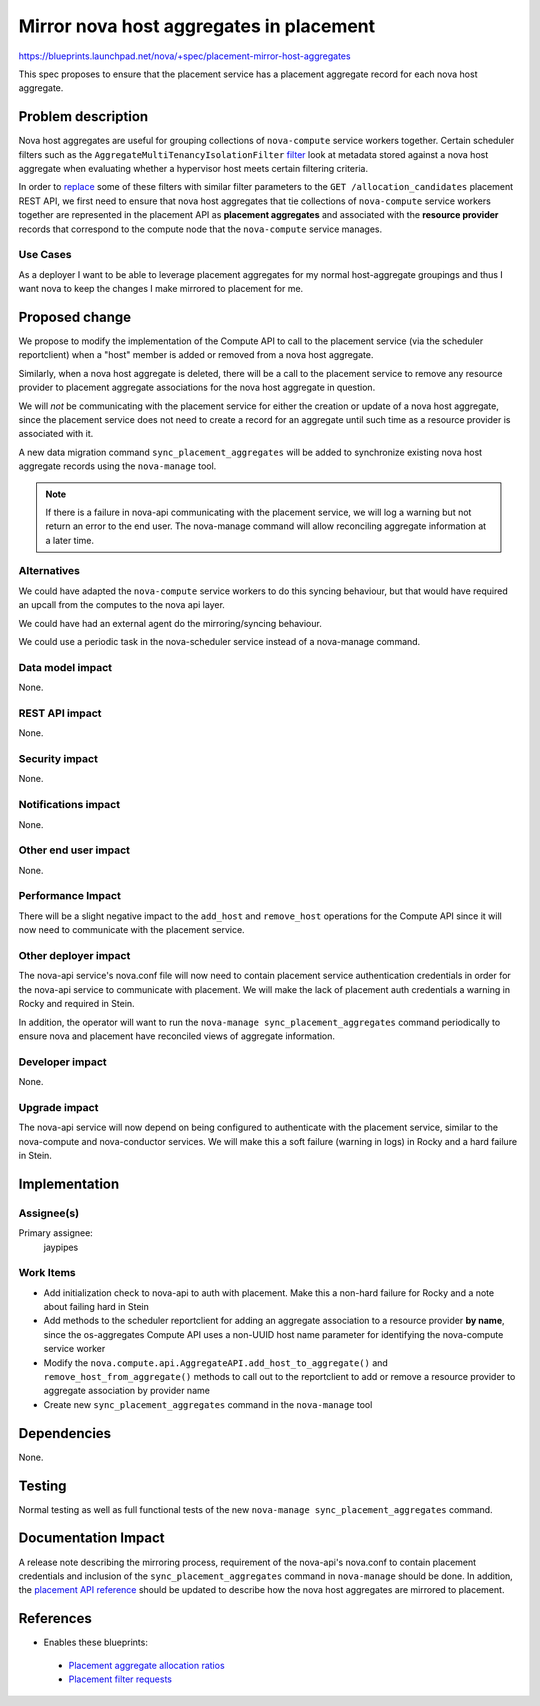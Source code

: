 ..
 This work is licensed under a Creative Commons Attribution 3.0 Unported
 License.

 http://creativecommons.org/licenses/by/3.0/legalcode

========================================
Mirror nova host aggregates in placement
========================================

https://blueprints.launchpad.net/nova/+spec/placement-mirror-host-aggregates

This spec proposes to ensure that the placement service has a placement
aggregate record for each nova host aggregate.

Problem description
===================

Nova host aggregates are useful for grouping collections of ``nova-compute``
service workers together. Certain scheduler filters such as the
``AggregateMultiTenancyIsolationFilter`` `filter`_ look at metadata stored
against a nova host aggregate when evaluating whether a hypervisor host meets
certain filtering criteria.

.. _filter: https://github.com/openstack/nova/blob/stable/queens/nova/scheduler/filters/aggregate_multitenancy_isolation.py

In order to `replace`_ some of these filters with similar filter parameters to
the ``GET /allocation_candidates`` placement REST API, we first need to ensure
that nova host aggregates that tie collections of ``nova-compute`` service
workers together are represented in the placement API as **placement
aggregates** and associated with the **resource provider** records that
correspond to the compute node that the ``nova-compute`` service manages.

.. _replace: https://blueprints.launchpad.net/nova/+spec/alloc-candidates-member-of

Use Cases
---------

As a deployer I want to be able to leverage placement aggregates for my normal
host-aggregate groupings and thus I want nova to keep the changes I make
mirrored to placement for me.

Proposed change
===============

We propose to modify the implementation of the Compute API to call to the
placement service (via the scheduler reportclient) when a "host" member is
added or removed from a nova host aggregate.

Similarly, when a nova host aggregate is deleted, there will be a call to the
placement service to remove any resource provider to placement aggregate
associations for the nova host aggregate in question.

We will *not* be communicating with the placement service for either the
creation or update of a nova host aggregate, since the placement service does
not need to create a record for an aggregate until such time as a resource
provider is associated with it.

A new data migration command ``sync_placement_aggregates`` will be added to
synchronize existing nova host aggregate records using the ``nova-manage``
tool.

.. note::

    If there is a failure in nova-api communicating with the placement service,
    we will log a warning but not return an error to the end user. The
    nova-manage command will allow reconciling aggregate information at a later
    time.

Alternatives
------------

We could have adapted the ``nova-compute`` service workers to do this syncing
behaviour, but that would have required an upcall from the computes to the nova
api layer.

We could have had an external agent do the mirroring/syncing behaviour.

We could use a periodic task in the nova-scheduler service instead of a
nova-manage command.

Data model impact
-----------------

None.

REST API impact
---------------

None.

Security impact
---------------

None.

Notifications impact
--------------------

None.

Other end user impact
---------------------

None.

Performance Impact
------------------

There will be a slight negative impact to the ``add_host`` and ``remove_host``
operations for the Compute API since it will now need to communicate with the
placement service.

Other deployer impact
---------------------

The nova-api service's nova.conf file will now need to contain placement
service authentication credentials in order for the nova-api service to
communicate with placement. We will make the lack of placement auth credentials
a warning in Rocky and required in Stein.

In addition, the operator will want to run the ``nova-manage
sync_placement_aggregates`` command periodically to ensure nova and placement
have reconciled views of aggregate information.

Developer impact
----------------

None.

Upgrade impact
--------------

The nova-api service will now depend on being configured to authenticate with
the placement service, similar to the nova-compute and nova-conductor services.
We will make this a soft failure (warning in logs) in Rocky and a hard failure
in Stein.

Implementation
==============

Assignee(s)
-----------

Primary assignee:
  jaypipes

Work Items
----------

* Add initialization check to nova-api to auth with placement. Make this a
  non-hard failure for Rocky and a note about failing hard in Stein
* Add methods to the scheduler reportclient for adding an aggregate association
  to a resource provider **by name**, since the os-aggregates Compute API uses
  a non-UUID host name parameter for identifying the nova-compute service
  worker
* Modify the ``nova.compute.api.AggregateAPI.add_host_to_aggregate()`` and
  ``remove_host_from_aggregate()`` methods to call out to the reportclient to
  add or remove a resource provider to aggregate association by provider name
* Create new ``sync_placement_aggregates`` command in the ``nova-manage`` tool

Dependencies
============

None.

Testing
=======

Normal testing as well as full functional tests of the new ``nova-manage
sync_placement_aggregates`` command.

Documentation Impact
====================

A release note describing the mirroring process, requirement of the nova-api's
nova.conf to contain placement credentials and inclusion of the
``sync_placement_aggregates`` command in ``nova-manage`` should be done. In
addition, the `placement API reference`_ should be updated to describe how the
nova host aggregates are mirrored to placement.

.. _placement API reference: https://developer.openstack.org/api-ref/placement/#resource-provider-aggregates

References
==========

* Enables these blueprints:

 * `Placement aggregate allocation ratios`_
 * `Placement filter requests`_

.. _Placement aggregate allocation ratios: https://blueprints.launchpad.net/nova/+spec/placement-aggregate-allocation-ratios
.. _Placement filter requests: https://blueprints.launchpad.net/nova/+spec/placement-req-filter
